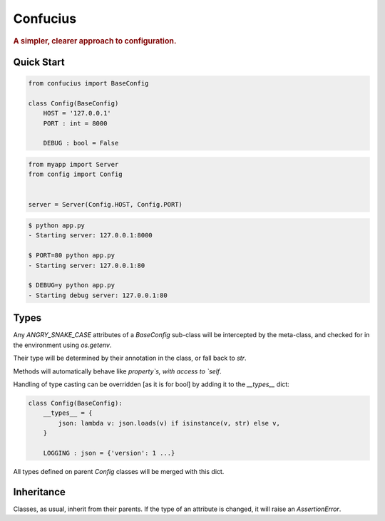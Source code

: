 Confucius
---------

.. rubric:: A simpler, clearer approach to configuration.


Quick Start
===========

.. code-block:: python
   :name: config.py

   from confucius import BaseConfig

   class Config(BaseConfig)
       HOST = '127.0.0.1'
       PORT : int = 8000

       DEBUG : bool = False

.. code-block:: python
   :name: app.py

   from myapp import Server
   from config import Config


   server = Server(Config.HOST, Config.PORT)


.. code-block:: sh

   $ python app.py
   - Starting server: 127.0.0.1:8000

   $ PORT=80 python app.py
   - Starting server: 127.0.0.1:80

   $ DEBUG=y python app.py
   - Starting debug server: 127.0.0.1:80


Types
=====

Any `ANGRY_SNAKE_CASE` attributes of a `BaseConfig` sub-class will be intercepted by the meta-class, and checked for in the environment using `os.getenv`.

Their type will be determined by their annotation in the class, or fall back to `str`.

Methods will automatically behave like `property`s, with access to `self`.

Handling of type casting can be overridden [as it is for bool] by adding it to the `__types__` dict:

.. code-block:: python

    class Config(BaseConfig):
        __types__ = {
            json: lambda v: json.loads(v) if isinstance(v, str) else v,
        }
        
        LOGGING : json = {'version': 1 ...}

All types defined on parent `Config` classes will be merged with this dict.

Inheritance
===========

Classes, as usual, inherit from their parents.  If the type of an attribute is changed, it will raise an `AssertionError`.
